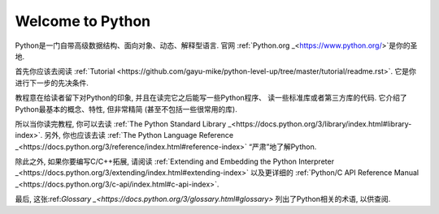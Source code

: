 .. _intro:

Welcome to Python
=================

Python是一门自带高级数据结构、面向对象、动态、解释型语言. 官网
:ref:`Python.org _<https://www.python.org/>`是你的圣地.

首先你应该去阅读
:ref:`Tutorial <https://github.com/gayu-mike/python-level-up/tree/master/tutorial/readme.rst>`.
它是你进行下一步的先决条件.

教程意在给读者留下对Python的印象, 并且在读完它之后能写一些Python程序、
读一些标准库或者第三方库的代码. 它介绍了Python最基本的概念、特性, 但非常精简
(甚至不包括一些很常用的库).

所以当你读完教程, 你可以去读
:ref:`The Python Standard Library _<https://docs.python.org/3/library/index.html#library-index>`.
另外, 你也应该去读
:ref:`The Python Language Reference _<https://docs.python.org/3/reference/index.html#reference-index>`
“严肃”地了解Python.

除此之外, 如果你要编写C/C++拓展, 请阅读
:ref:`Extending and Embedding the Python Interpreter _<https://docs.python.org/3/extending/index.html#extending-index>`
以及更详细的
:ref:`Python/C API Reference Manual _<https://docs.python.org/3/c-api/index.html#c-api-index>`.

最后, 这张:ref:`Glossary _<https://docs.python.org/3/glossary.html#glossary>`
列出了Python相关的术语, 以供查阅.

